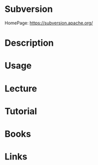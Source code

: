 #+TAGS: vc code 


* Subversion
HomePage: https://subversion.apache.org/

* Description
* Usage
* Lecture
* Tutorial
* Books
* Links
